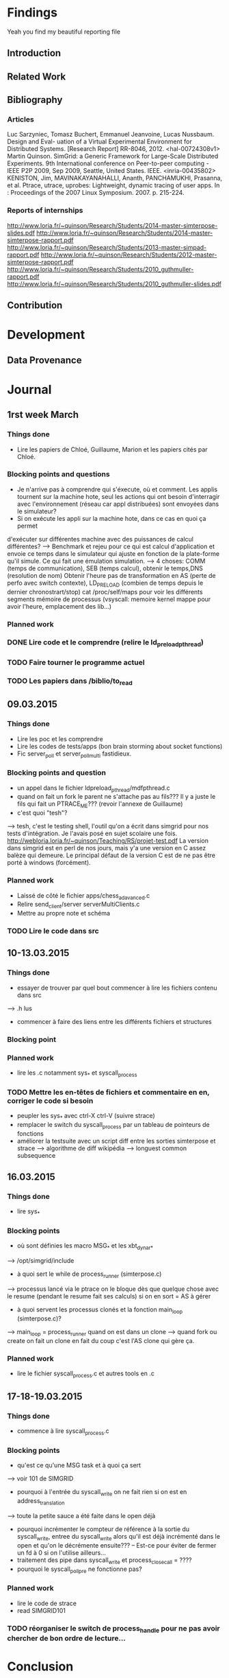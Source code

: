 #+STARTUP: showall

* Findings
Yeah you find my beautiful reporting file
** Introduction 

** Related Work

** Bibliography
*** Articles
Luc Sarzyniec, Tomasz Buchert, Emmanuel Jeanvoine, Lucas
Nussbaum. Design and Eval- uation of a Virtual Experimental
Environment for Distributed Systems. [Research Report]
RR-8046, 2012. <hal-00724308v1> Martin Quinson. SimGrid: a Generic
Framework for Large-Scale Distributed Experiments.  9th International
conference on Peer-to-peer computing - IEEE P2P 2009, Sep 2009,
Seattle, United States. IEEE. <inria-00435802> KENISTON, Jim,
MAVINAKAYANAHALLI, Ananth, PANCHAMUKHI, Prasanna, et al. Ptrace,
utrace, uprobes: Lightweight, dynamic tracing of user apps. In :
Proceedings of the 2007 Linux Symposium. 2007. p. 215-224.
*** Reports of internships
http://www.loria.fr/~quinson/Research/Students/2014-master-simterpose-slides.pdf
http://www.loria.fr/~quinson/Research/Students/2014-master-simterpose-rapport.pdf
http://www.loria.fr/~quinson/Research/Students/2013-master-simpad-rapport.pdf
http://www.loria.fr/~quinson/Research/Students/2012-master-simterpose-rapport.pdf
http://www.loria.fr/~quinson/Research/Students/2010_guthmuller-rapport.pdf
http://www.loria.fr/~quinson/Research/Students/2010_guthmuller-slides.pdf
** Contribution 


* Development
** Data Provenance

* Journal
** 1rst week March
*** Things done
- Lire les papiers de Chloé, Guillaume, Marion et les papiers cités par Chloé.
*** Blocking points and questions
- Je n'arrive pas à comprendre qui s'éxecute, où et comment. Les applis tournent
 sur la machine hote, seul les actions qui ont besoin d'interragir
  avec l'environnement (réseau car appl distribuées) sont envoyées
  dans le simulateur?
- Si on exécute les appli sur la machine hote, dans ce cas en quoi ça permet
d'exécuter sur différentes machine avec des puissances de calcul
différentes?  --> Benchmark et rejeu pour ce qui est calcul
d'application et envoie ce temps dans le simulateur qui ajuste en
fonction de la plate-forme qu'il simule. Ce qui fait une émulation
simulation.  --> 4 choses: COMM (temps de communication), SEB (temps
calcul), obtenir le temps,DNS (resolution de nom) Obtenir l'heure pas
de transformation en AS (perte de perfo avec switch contexte),
LD_PRELOAD (combien de temps depuis le dernier chronostrart/stop) cat
/proc/self/maps pour voir les différents segments mémoire de processus
(vsyscall: memoire kernel mappe pour avoir l'heure, emplacement des
lib...)
*** Planned work 
*** DONE Lire code et le comprendre (relire le ld_preload_pthread)
*** TODO Faire tourner le programme actuel
*** TODO Les papiers dans /biblio/to_read

** 09.03.2015
*** Things done
- Lire les poc et les comprendre
- Lire les codes de tests/apps (bon brain storming about socket functions)
- Fic server_poll et server_poll_multi fastidieux.
*** Blocking points and question
- un appel dans le fichier ldpreload_pthread/mdfpthread.c
- quand on fait un fork le parent ne s'attache pas au fils??? Il y a juste le
 fils qui fait un PTRACE_ME???  (revoir l'annexe de Guillaume)
- c'est quoi "tesh"?
--> tesh, c'est le testing shell, l'outil qu'on a écrit dans simgrid
pour nos tests d'intégration. Je l'avais posé en sujet scolaire une
fois. http://webloria.loria.fr/~quinson/Teaching/RS/projet-test.pdf La
version dans simgrid est en perl de nos jours, mais y'a une version en
C assez balèze qui demeure. Le principal défaut de la version C est de
ne pas être porté à windows (forcément).
*** Planned work
- Laissé de côté le fichier apps/chess_adavanced.c
- Relire send_client/server serverMultiClients.c
- Mettre au propre note et schéma
*** TODO Lire le code dans src

** 10-13.03.2015
*** Things done
- essayer de trouver par quel bout commencer à lire les fichiers contenu dans src
--> .h lus
- commencer à faire des liens entre les différents fichiers et structures
*** Blocking point
*** Planned work
- lire les .c notamment sys_* et syscall_process
*** TODO Mettre les en-têtes de fichiers et commentaire en en, corriger le code si besoin
- peupler les sys_* avec ctrl-X ctrl-V (suivre strace)
- remplacer le switch du syscall_process par un tableau de pointeurs de fonctions
- améliorer la testsuite avec un script diff entre les sorties simterpose et strace -->  algorithme de diff wikipédia --> longuest common subsequence

** 16.03.2015
*** Things done
- lire sys_*
*** Blocking points
- où sont définies les macro MSG_* et les xbt_dynar_*
--> /opt/simgrid/include
- à quoi sert le while de process_runner (simterpose.c)
--> processus lancé via le ptrace on le bloque dès que quelque chose avec le resume (pendant le resume fait ses calculs) si on en sort = AS à gérer
- à quoi servent les processus clonés et la fonction main_loop (simterpose.c)?
--> main_loop = process_runner quand on est dans un clone
--> quand fork ou create on fait un clone en fait du coup c'est l'AS clone qui gère ça.
*** Planned work
- lire le fichier syscall_process.c et autres tools en .c

** 17-18-19.03.2015
*** Things done
- commence à lire syscall_process.c 
*** Blocking points
- qu'est ce qu'une MSG task et à quoi ça sert
--> voir 101 de SIMGRID
- pourquoi à l'entrée du syscall_write on ne fait rien si on est en address_translation
--> toute la petite sauce a été faite dans le open déjà
- pourquoi incrémenter le compteur de référence à la sortie du syscall_write, entree du syscall_write alors qu'il est déjà incrémenté dans le open et qu'on le décrémente ensuite??? -- Est-ce pour éviter de fermer un fd à 0 si on l'utilise ailleurs...
- traitement des pipe dans syscall_write et process_close_call = ????
- pourquoi le syscall_poll_pre ne fonctionne pas?
*** Planned work
- lire le code de strace
- read SIMGRID101
*** TODO réorganiser le switch de process_handle pour ne pas avoir chercher de bon ordre de lecture...


* Conclusion
Hello Next Guy! At the end remote all the jokes :p
